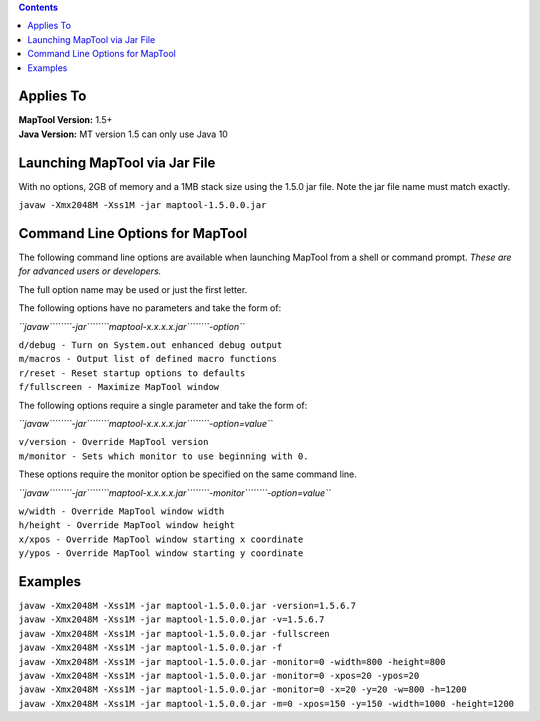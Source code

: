 .. contents::
   :depth: 3
..

.. _applies_to:

Applies To
==========

| **MapTool Version:** 1.5+
| **Java Version:** MT version 1.5 can only use Java 10

.. _launching_maptool_via_jar_file:

Launching MapTool via Jar File
==============================

With no options, 2GB of memory and a 1MB stack size using the 1.5.0 jar
file. Note the jar file name must match exactly.

``javaw -Xmx2048M -Xss1M -jar maptool-1.5.0.0.jar``

.. _command_line_options_for_maptool:

Command Line Options for MapTool
================================

The following command line options are available when launching MapTool
from a shell or command prompt. *These are for advanced users or
developers.*

The full option name may be used or just the first letter.

The following options have no parameters and take the form of:

*``javaw``\ ````\ ``-jar``\ ````\ ``maptool-x.x.x.x.jar``\ ````\ ``-option``*

| ``d/debug - Turn on System.out enhanced debug output``
| ``m/macros - Output list of defined macro functions``
| ``r/reset - Reset startup options to defaults``
| ``f/fullscreen - Maximize MapTool window``

The following options require a single parameter and take the form of:

*``javaw``\ ````\ ``-jar``\ ````\ ``maptool-x.x.x.x.jar``\ ````\ ``-option=value``*

| ``v/version - Override MapTool version``
| ``m/monitor - Sets which monitor to use beginning with 0.``

These options require the monitor option be specified on the same
command line.

*``javaw``\ ````\ ``-jar``\ ````\ ``maptool-x.x.x.x.jar``\ ````\ ``-monitor``\ ````\ ``-option=value``*

| ``w/width - Override MapTool window width``
| ``h/height - Override MapTool window height``
| ``x/xpos - Override MapTool window starting x coordinate``
| ``y/ypos - Override MapTool window starting y coordinate``

Examples
========

| ``javaw -Xmx2048M -Xss1M -jar maptool-1.5.0.0.jar -version=1.5.6.7``
| ``javaw -Xmx2048M -Xss1M -jar maptool-1.5.0.0.jar -v=1.5.6.7``
| ``javaw -Xmx2048M -Xss1M -jar maptool-1.5.0.0.jar -fullscreen``
| ``javaw -Xmx2048M -Xss1M -jar maptool-1.5.0.0.jar -f``
| ``javaw -Xmx2048M -Xss1M -jar maptool-1.5.0.0.jar -monitor=0 -width=800 -height=800``
| ``javaw -Xmx2048M -Xss1M -jar maptool-1.5.0.0.jar -monitor=0 -xpos=20 -ypos=20``
| ``javaw -Xmx2048M -Xss1M -jar maptool-1.5.0.0.jar -monitor=0 -x=20 -y=20 -w=800 -h=1200``
| ``javaw -Xmx2048M -Xss1M -jar maptool-1.5.0.0.jar -m=0 -xpos=150 -y=150 -width=1000 -height=1200``
